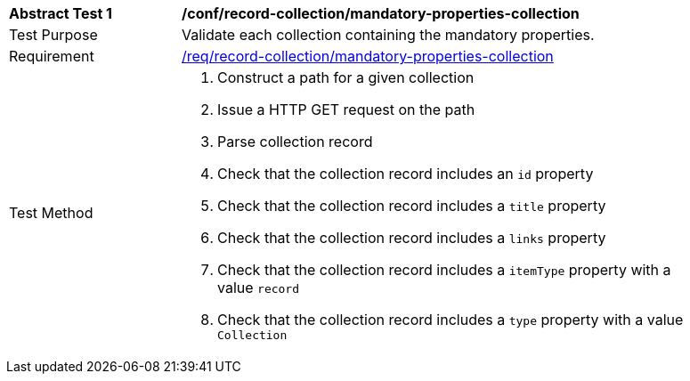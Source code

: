 [[ats_record-collection_mandatory-properties-collection]]
[width="90%",cols="2,6a"]
|===
^|*Abstract Test {counter:ats-id}* |*/conf/record-collection/mandatory-properties-collection*
^|Test Purpose |Validate each collection containing the mandatory properties.
^|Requirement |<<req_record-collection_mandatory-properties-collection,/req/record-collection/mandatory-properties-collection>>
^|Test Method |. Construct a path for a given collection
. Issue a HTTP GET request on the path
. Parse collection record
. Check that the collection record includes an ``id`` property
. Check that the collection record includes a ``title`` property
. Check that the collection record includes a ``links`` property
. Check that the collection record includes a ``itemType`` property with a value ``record``
. Check that the collection record includes a ``type`` property with a value ``Collection``
|===